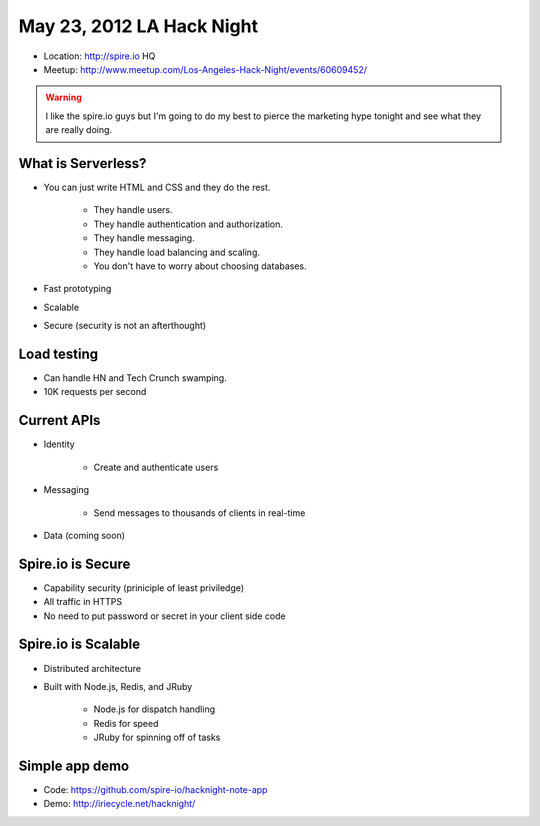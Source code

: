 ==========================
May 23, 2012 LA Hack Night
==========================

* Location: http://spire.io HQ
* Meetup: http://www.meetup.com/Los-Angeles-Hack-Night/events/60609452/

.. warning:: I like the spire.io guys but I'm going to do my best to pierce the marketing hype tonight and see what they are really doing.

What is Serverless?
====================

* You can just write HTML and CSS and they do the rest.

    * They handle users.
    * They handle authentication and authorization.
    * They handle messaging.
    * They handle load balancing and scaling.
    * You don't have to worry about choosing databases.

* Fast prototyping
* Scalable
* Secure (security is not an afterthought)

Load testing
=============

* Can handle HN and Tech Crunch swamping.
* 10K requests per second

Current APIs
==============

* Identity

    * Create and authenticate users
    
* Messaging 

    * Send messages to thousands of clients in real-time

* Data (coming soon)

Spire.io is Secure
===================

* Capability security (priniciple of least priviledge)
* All traffic in HTTPS
* No need to put password or secret in your client side code

Spire.io is Scalable
=====================

* Distributed architecture
* Built with Node.js, Redis, and JRuby

    * Node.js for dispatch handling
    * Redis for speed
    * JRuby for spinning off of tasks

Simple app demo
================

* Code: https://github.com/spire-io/hacknight-note-app
* Demo: http://iriecycle.net/hacknight/